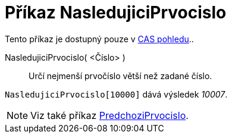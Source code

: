 = Příkaz NasledujiciPrvocislo
:page-en: commands/NextPrime_Command
ifdef::env-github[:imagesdir: /cs/modules/ROOT/assets/images]

Tento příkaz je dostupný pouze v xref:/CAS_pohled.adoc[CAS pohledu]..

NasledujiciPrvocislo( <Číslo> )::
  Určí nejmenší prvočíslo větší než zadané číslo.

[EXAMPLE]
====

`++NasledujiciPrvocislo[10000]++` dává výsledek _10007_.

====

[NOTE]
====

Viz také příkaz xref:/commands/PredchoziPrvocislo.adoc[PredchoziPrvocislo].

====
